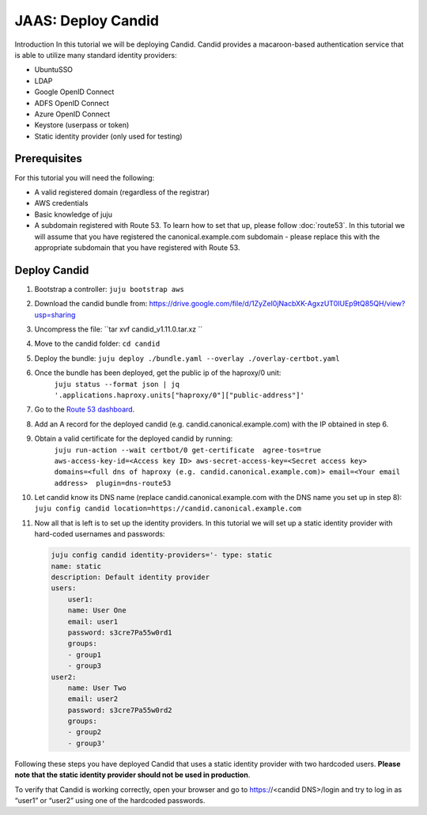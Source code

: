 JAAS: Deploy Candid
===================

Introduction
In this tutorial we will be deploying Candid. Candid provides a macaroon-based authentication service that is able to utilize many standard identity providers:

- UbuntuSSO
- LDAP
- Google OpenID Connect
- ADFS OpenID Connect
- Azure OpenID Connect
- Keystore (userpass or token)
- Static identity provider (only used for testing)

Prerequisites
-------------

For this tutorial you will need the following:

- A valid registered domain (regardless of the registrar)
- AWS credentials
- Basic knowledge of juju
- A subdomain registered with Route 53. To learn how to set that up, please follow :doc:`route53`. In this tutorial we will assume that you have registered the canonical.example.com subdomain - please replace this with the appropriate subdomain that you have registered with Route 53.

Deploy Candid
-------------

1. Bootstrap a controller: 
   ``juju bootstrap aws``
2. Download the candid bundle from: 
   https://drive.google.com/file/d/1ZyZeI0jNacbXK-AgxzUT0IUEp9tQ85QH/view?usp=sharing

3. Uncompress the file: 
   ``tar xvf candid_v1.11.0.tar.xz ``

4. Move to the candid folder: 
   ``cd candid``

5. Deploy the bundle: 
   ``juju deploy ./bundle.yaml --overlay ./overlay-certbot.yaml``

6. Once the bundle has been deployed, get the public ip of the haproxy/0 unit: 
    ``juju status --format json | jq '.applications.haproxy.units["haproxy/0"]["public-address"]'``

7. Go to the `Route 53 dashboard <https://us-east-1.console.aws.amazon.com/route53/v2/home#Dashboard>`_.

8. Add an A record for the deployed candid (e.g. candid.canonical.example.com) with the IP obtained in step 6.

9. Obtain a valid certificate for the deployed candid by running: 
    ``juju run-action --wait certbot/0 get-certificate  agree-tos=true aws-access-key-id=<Access key ID> aws-secret-access-key=<Secret access key> domains=<full dns of haproxy (e.g. candid.canonical.example.com)> email=<Your email address>  plugin=dns-route53``

10. Let candid know its DNS name (replace candid.canonical.example.com with the DNS name you set up in step 8): 
    ``juju config candid location=https://candid.canonical.example.com``

11. Now all that is left is to set up the identity providers. In this tutorial we will set up a static identity provider with hard-coded usernames and passwords: 

    .. code::

        juju config candid identity-providers='- type: static
        name: static
        description: Default identity provider
        users:
            user1:
            name: User One
            email: user1
            password: s3cre7Pa55w0rd1
            groups:
            - group1
            - group3
        user2:
            name: User Two
            email: user2
            password: s3cre7Pa55w0rd2
            groups:
            - group2
            - group3'

Following these steps you have deployed Candid that uses a static identity provider 
with two hardcoded users. **Please note that the static identity provider should not
be used in production**.

To verify that Candid is working correctly, open your browser and go to 
https://<candid DNS>/login and try to log in as “user1” or “user2” using one of the 
hardcoded passwords.